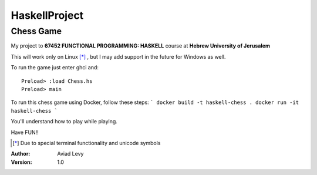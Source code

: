 HaskellProject
==============
Chess Game
----------

My project to **67452 FUNCTIONAL PROGRAMMING: HASKELL** course at **Hebrew University of Jerusalem**

.. image:: image.jpg

This will work only on Linux [*]_ , but I may add support in the future for Windows as well.

To run the game just enter ghci and:
::
  Preload> :load Chess.hs
  Preload> main

To run this chess game using Docker, follow these steps:
```
docker build -t haskell-chess .
docker run -it haskell-chess
```

You'll understand how to play while playing.

Have FUN!!

.. [*] Due to special terminal functionality and unicode symbols

:Author: 
    Aviad Levy

:Version: 1.0
